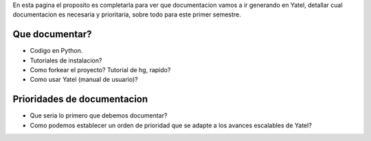 .. tags: 
.. title: Draft sobre lo que se va a documentar de yatel

En esta pagina el proposito es completarla para ver
que documentacion vamos a ir generando en Yatel,
detallar cual documentacion es necesaria y prioritaria,
sobre todo para este primer semestre.

Que documentar?
+++++++++++++++

* Codigo en Python.
* Tutoriales de instalacion?
* Como forkear el proyecto? Tutorial de hg, rapido?
* Como usar Yatel (manual de usuario)?

Prioridades de documentacion
++++++++++++++++++++++++++++

* Que seria lo primero que debemos documentar?
* Como podemos establecer un orden de prioridad que se adapte a los avances escalables de Yatel?